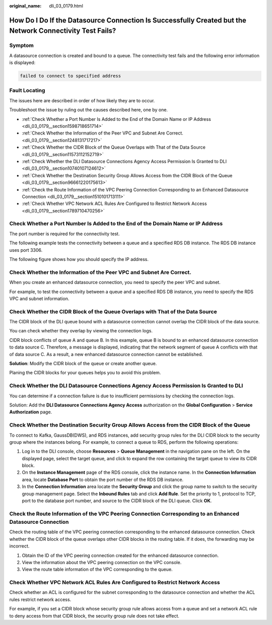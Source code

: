 :original_name: dli_03_0179.html

.. _dli_03_0179:

How Do I Do If the Datasource Connection Is Successfully Created but the Network Connectivity Test Fails?
=========================================================================================================

Symptom
-------

A datasource connection is created and bound to a queue. The connectivity test fails and the following error information is displayed:

.. code-block::

   failed to connect to specified address

Fault Locating
--------------

The issues here are described in order of how likely they are to occur.

Troubleshoot the issue by ruling out the causes described here, one by one.

-  :ref:`Check Whether a Port Number Is Added to the End of the Domain Name or IP Address <dli_03_0179__section1598718651714>`
-  :ref:`Check Whether the Information of the Peer VPC and Subnet Are Correct. <dli_03_0179__section1248131717217>`
-  :ref:`Check Whether the CIDR Block of the Queue Overlaps with That of the Data Source <dli_03_0179__section11573112152719>`
-  :ref:`Check Whether the DLI Datasource Connections Agency Access Permission Is Granted to DLI <dli_03_0179__section10740107124612>`
-  :ref:`Check Whether the Destination Security Group Allows Access from the CIDR Block of the Queue <dli_03_0179__section96661220175613>`
-  :ref:`Check the Route Information of the VPC Peering Connection Corresponding to an Enhanced Datasource Connection <dli_03_0179__section1510101713111>`
-  :ref:`Check Whether VPC Network ACL Rules Are Configured to Restrict Network Access <dli_03_0179__section1789710470256>`

.. _dli_03_0179__section1598718651714:

Check Whether a Port Number Is Added to the End of the Domain Name or IP Address
--------------------------------------------------------------------------------

The port number is required for the connectivity test.

The following example tests the connectivity between a queue and a specified RDS DB instance. The RDS DB instance uses port 3306.

The following figure shows how you should specify the IP address.

.. _dli_03_0179__section1248131717217:

Check Whether the Information of the Peer VPC and Subnet Are Correct.
---------------------------------------------------------------------

When you create an enhanced datasource connection, you need to specify the peer VPC and subnet.

For example, to test the connectivity between a queue and a specified RDS DB instance, you need to specify the RDS VPC and subnet information.

.. _dli_03_0179__section11573112152719:

Check Whether the CIDR Block of the Queue Overlaps with That of the Data Source
-------------------------------------------------------------------------------

The CIDR block of the DLI queue bound with a datasource connection cannot overlap the CIDR block of the data source.

You can check whether they overlap by viewing the connection logs.

CIDR block conflicts of queue A and queue B. In this example, queue B is bound to an enhanced datasource connection to data source C. Therefore, a message is displayed, indicating that the network segment of queue A conflicts with that of data source C. As a result, a new enhanced datasource connection cannot be established.

**Solution**: Modify the CIDR block of the queue or create another queue.

Planing the CIDR blocks for your queues helps you to avoid this problem.

.. _dli_03_0179__section10740107124612:

Check Whether the DLI Datasource Connections Agency Access Permission Is Granted to DLI
---------------------------------------------------------------------------------------

You can determine if a connection failure is due to insufficient permissions by checking the connection logs.

Solution: Add the **DLI Datasource Connections Agency Access** authorization on the **Global Configuration** > **Service Authorization** page.

.. _dli_03_0179__section96661220175613:

Check Whether the Destination Security Group Allows Access from the CIDR Block of the Queue
-------------------------------------------------------------------------------------------

To connect to Kafka, GaussDB(DWS), and RDS instances, add security group rules for the DLI CIDR block to the security group where the instances belong. For example, to connect a queue to RDS, perform the following operations:

#. Log in to the DLI console, choose **Resources** > **Queue Management** in the navigation pane on the left. On the displayed page, select the target queue, and click |image1| to expand the row containing the target queue to view its CIDR block.
#. On the **Instance Management** page of the RDS console, click the instance name. In the **Connection Information** area, locate **Database Port** to obtain the port number of the RDS DB instance.
#. In the **Connection Information** area locate the **Security Group** and click the group name to switch to the security group management page. Select the **Inbound Rules** tab and click **Add Rule**. Set the priority to 1, protocol to TCP, port to the database port number, and source to the CIDR block of the DLI queue. Click **OK**.

.. _dli_03_0179__section1510101713111:

Check the Route Information of the VPC Peering Connection Corresponding to an Enhanced Datasource Connection
------------------------------------------------------------------------------------------------------------

Check the routing table of the VPC peering connection corresponding to the enhanced datasource connection. Check whether the CIDR block of the queue overlaps other CIDR blocks in the routing table. If it does, the forwarding may be incorrect.

#. Obtain the ID of the VPC peering connection created for the enhanced datasource connection.
#. View the information about the VPC peering connection on the VPC console.
#. View the route table information of the VPC corresponding to the queue.

.. _dli_03_0179__section1789710470256:

Check Whether VPC Network ACL Rules Are Configured to Restrict Network Access
-----------------------------------------------------------------------------

Check whether an ACL is configured for the subnet corresponding to the datasource connection and whether the ACL rules restrict network access.

For example, if you set a CIDR block whose security group rule allows access from a queue and set a network ACL rule to deny access from that CIDR block, the security group rule does not take effect.

.. |image1| image:: /_static/images/en-us_image_0000001428187933.png

